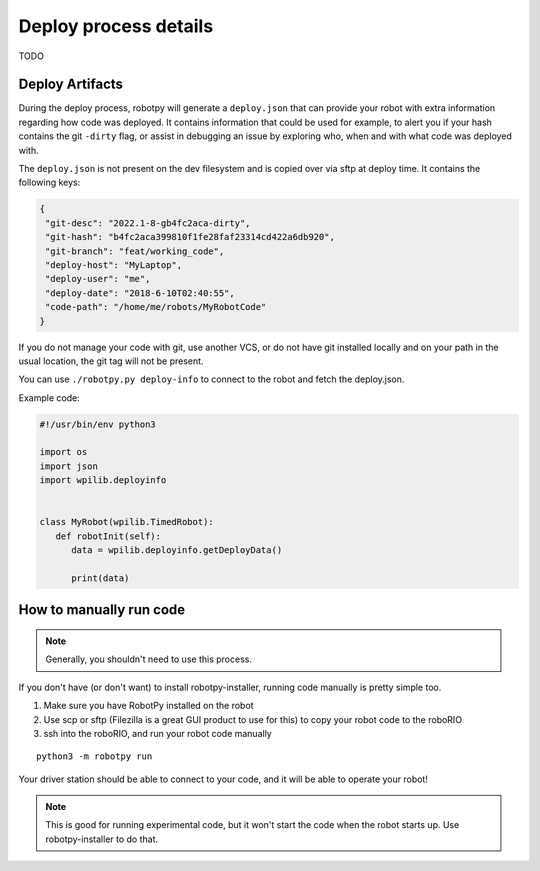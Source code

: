 
.. _internal_deploy:

Deploy process details
======================

TODO

..
   This is mostly the same, but has a lot of additional steps as of 2024

   When the code is uploaded to the robot, the following steps occur:

   * SSH/sftp operations are performed as the ``lvuser`` user (this is REALLY important, don't use the ``admin`` user!)
   * robotpy-installer does some checks to make sure the environment is setup properly
   * The directory containing ``robot.py`` is recursively copied to the the directory ``/home/lvuser/py``
   * The files ``robotCommand`` and ``robotDebugCommand`` are created
   * ``/usr/local/frc/bin/frcKillRobot.sh -t -r`` is called, which causes any existing robot code to be killed, and the new code is launched

   If you wish for the code to be started up when the roboRIO boots up, you need to
   make sure that "Disable RT Startup App" is **not** checked in the roboRIO's web
   configuration.

   These steps are compatible with what C++/Java does when deployed by GradleRIO,
   so you should be able to seamlessly switch between python and other FRC
   languages!

.. _manual_code_deploy:

Deploy Artifacts
----------------

During the deploy process, robotpy will generate a ``deploy.json`` that can provide
your robot with extra information regarding how code was deployed. It contains information that could
be used for example, to alert you if your hash contains the git ``-dirty`` flag, or assist in debugging
an issue by exploring who, when and with what code was deployed with.

The ``deploy.json`` is not present on the dev filesystem and is copied over via sftp at deploy time.
It contains the following keys:

.. code-block:: json

   {
    "git-desc": "2022.1-8-gb4fc2aca-dirty",
    "git-hash": "b4fc2aca399810f1fe28faf23314cd422a6db920",
    "git-branch": "feat/working_code",
    "deploy-host": "MyLaptop",
    "deploy-user": "me",
    "deploy-date": "2018-6-10T02:40:55",
    "code-path": "/home/me/robots/MyRobotCode"
   }

If you do not manage your code with git, use another VCS, or do not have git installed locally and on your
path in the usual location, the git tag will not be present.

You can use ``./robotpy.py deploy-info`` to connect to the robot and fetch the deploy.json.

Example code:

.. code-block:: python

   #!/usr/bin/env python3

   import os
   import json
   import wpilib.deployinfo


   class MyRobot(wpilib.TimedRobot):
      def robotInit(self):
         data = wpilib.deployinfo.getDeployData()

         print(data)

How to manually run code
------------------------

.. note:: Generally, you shouldn't need to use this process.

If you don't have (or don't want) to install robotpy-installer, running code manually is
pretty simple too. 

1. Make sure you have RobotPy installed on the robot
2. Use scp or sftp (Filezilla is a great GUI product to use for this) to copy
   your robot code to the roboRIO
3. ssh into the roboRIO, and run your robot code manually

::

	python3 -m robotpy run 

Your driver station should be able to connect to your code, and it will be able
to operate your robot!

.. note:: This is good for running experimental code, but it won't start the
          code when the robot starts up. Use robotpy-installer to do that.
